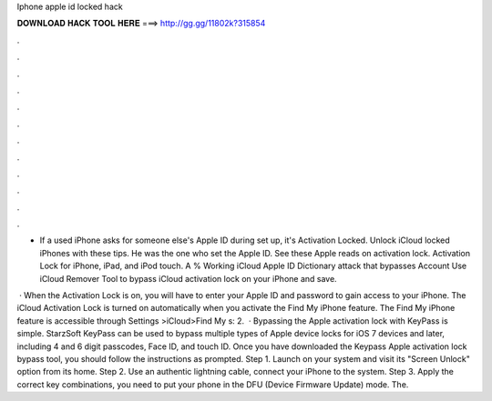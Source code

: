 Iphone apple id locked hack



𝐃𝐎𝐖𝐍𝐋𝐎𝐀𝐃 𝐇𝐀𝐂𝐊 𝐓𝐎𝐎𝐋 𝐇𝐄𝐑𝐄 ===> http://gg.gg/11802k?315854



.



.



.



.



.



.



.



.



.



.



.



.

- If a used iPhone asks for someone else's Apple ID during set up, it's Activation Locked. Unlock iCloud locked iPhones with these tips. He was the one who set the Apple ID. See these Apple reads on activation lock. Activation Lock for iPhone, iPad, and iPod touch. A % Working iCloud Apple ID Dictionary attack that bypasses Account Use iCloud Remover Tool to bypass iCloud activation lock on your iPhone and save.

 · When the Activation Lock is on, you will have to enter your Apple ID and password to gain access to your iPhone. The iCloud Activation Lock is turned on automatically when you activate the Find My iPhone feature. The Find My iPhone feature is accessible through Settings >iCloud>Find My s: 2.  · Bypassing the Apple activation lock with KeyPass is simple. StarzSoft KeyPass can be used to bypass multiple types of Apple device locks for iOS 7 devices and later, including 4 and 6 digit passcodes, Face ID, and touch ID. Once you have downloaded the Keypass Apple activation lock bypass tool, you should follow the instructions as prompted. Step 1. Launch  on your system and visit its "Screen Unlock" option from its home. Step 2. Use an authentic lightning cable, connect your iPhone to the system. Step 3. Apply the correct key combinations, you need to put your phone in the DFU (Device Firmware Update) mode. The.
